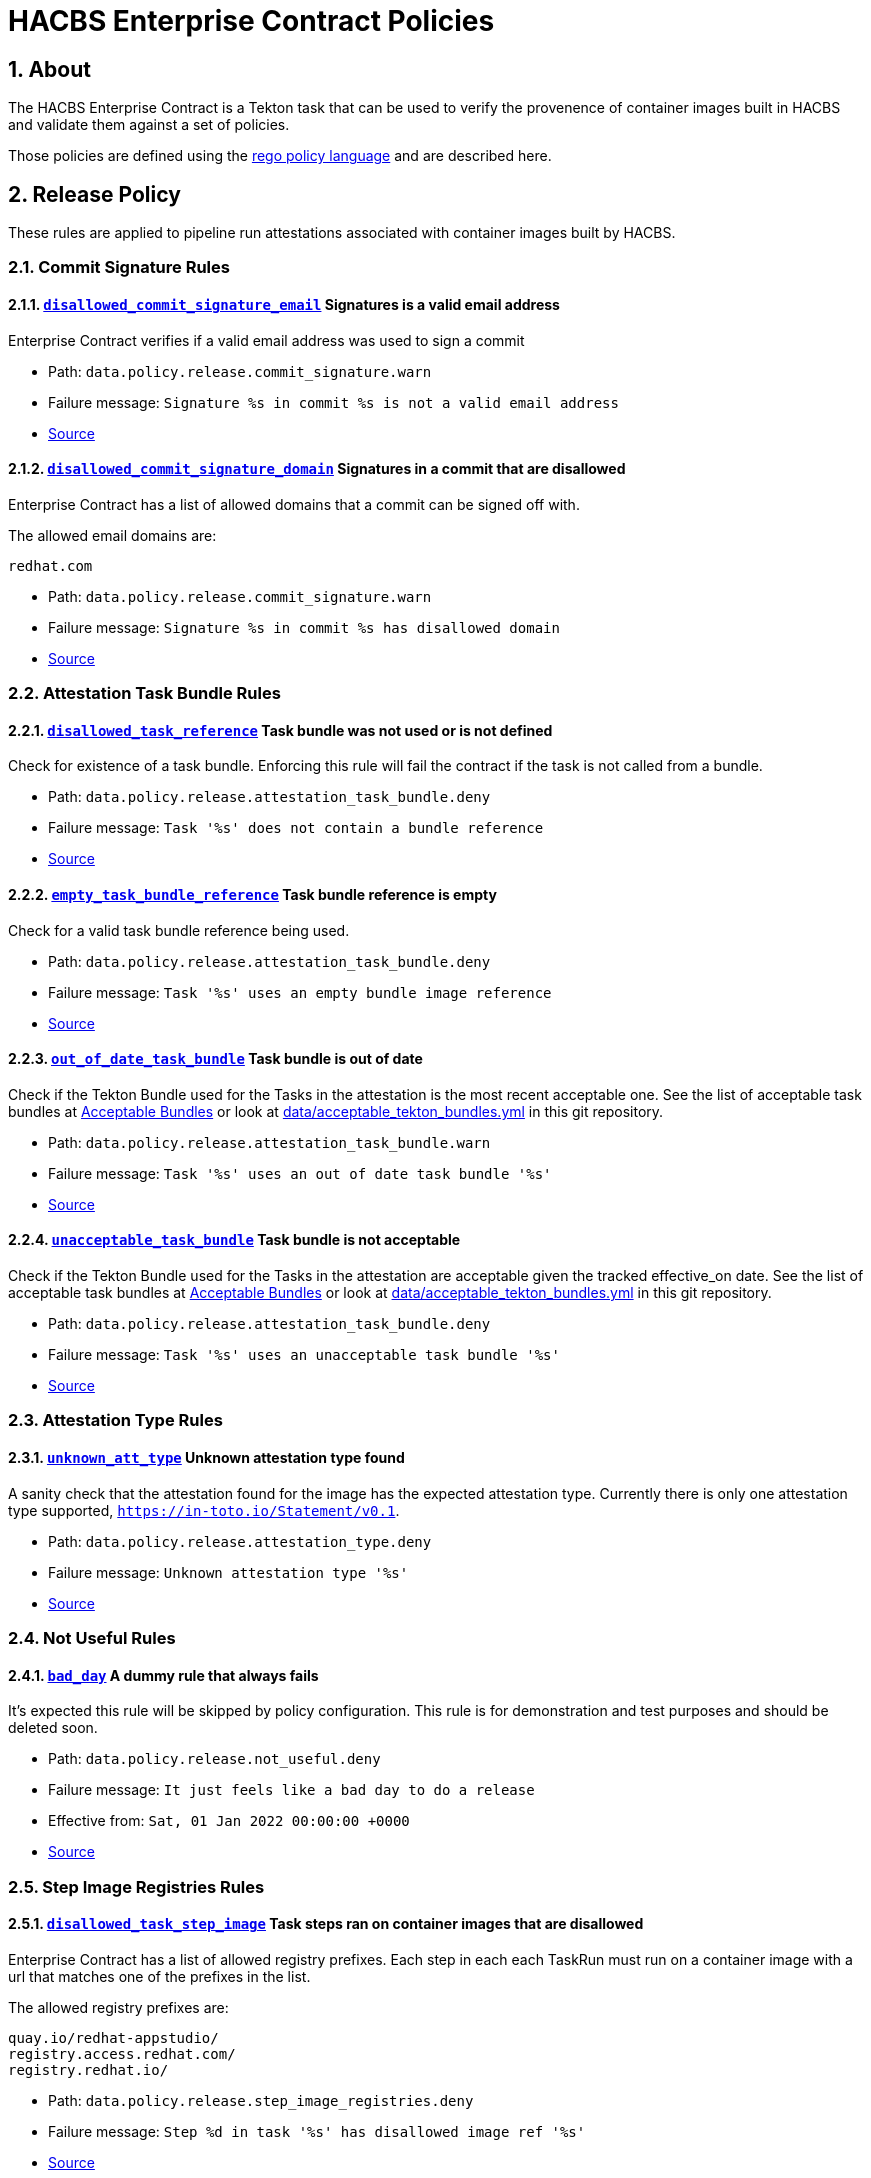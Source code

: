 ////
This content is automatically generated from a template, see
https://github.com/hacbs-contract/ec-policies/tree/main/docsrc
Do not edit it manually.
////

:numbered:

= HACBS Enterprise Contract Policies

== About

The HACBS Enterprise Contract is a Tekton task that can be used to verify the
provenence of container images built in HACBS and validate them against a set of
policies.

Those policies are defined using the
https://www.openpolicyagent.org/docs/latest/policy-language/[rego policy language]
and are described here.

== Release Policy

These rules are applied to pipeline run attestations associated with
container images built by HACBS.

=== Commit Signature Rules

[#disallowed_commit_signature_email]
==== link:#disallowed_commit_signature_email[`disallowed_commit_signature_email`] Signatures is a valid email address

Enterprise Contract verifies if a valid email address was used to sign a commit 

* Path: `data.policy.release.commit_signature.warn`
* Failure message: `Signature %s in commit %s is not a valid email address`
* https://github.com/hacbs-contract/ec-policies/blob/main/policy/commit/commit_signature.rego#L12[Source]

[#disallowed_commit_signature_domain]
==== link:#disallowed_commit_signature_domain[`disallowed_commit_signature_domain`] Signatures in a commit that are disallowed

Enterprise Contract has a list of allowed domains that a commit can be signed
off with.

The allowed email domains are:

----
redhat.com
----

* Path: `data.policy.release.commit_signature.warn`
* Failure message: `Signature %s in commit %s has disallowed domain`
* https://github.com/hacbs-contract/ec-policies/blob/main/policy/commit/commit_signature.rego#L30[Source]

=== Attestation Task Bundle Rules

[#disallowed_task_reference]
==== link:#disallowed_task_reference[`disallowed_task_reference`] Task bundle was not used or is not defined

Check for existence of a task bundle. Enforcing this rule will
fail the contract if the task is not called from a bundle.

* Path: `data.policy.release.attestation_task_bundle.deny`
* Failure message: `Task '%s' does not contain a bundle reference`
* https://github.com/hacbs-contract/ec-policies/blob/main/policy/release/attestation_task_bundle.rego#L16[Source]

[#empty_task_bundle_reference]
==== link:#empty_task_bundle_reference[`empty_task_bundle_reference`] Task bundle reference is empty

Check for a valid task bundle reference being used.

* Path: `data.policy.release.attestation_task_bundle.deny`
* Failure message: `Task '%s' uses an empty bundle image reference`
* https://github.com/hacbs-contract/ec-policies/blob/main/policy/release/attestation_task_bundle.rego#L31[Source]

[#out_of_date_task_bundle]
==== link:#out_of_date_task_bundle[`out_of_date_task_bundle`] Task bundle is out of date

Check if the Tekton Bundle used for the Tasks in the attestation
is the most recent acceptable one. See the list of acceptable
task bundles at xref:acceptable_bundles.adoc#_task_bundles[Acceptable Bundles] or look at
link:https://github.com/hacbs-contract/ec-policies/blob/main/data/acceptable_tekton_bundles.yml[data/acceptable_tekton_bundles.yml]
in this git repository.

* Path: `data.policy.release.attestation_task_bundle.warn`
* Failure message: `Task '%s' uses an out of date task bundle '%s'`
* https://github.com/hacbs-contract/ec-policies/blob/main/policy/release/attestation_task_bundle.rego#L50[Source]

[#unacceptable_task_bundle]
==== link:#unacceptable_task_bundle[`unacceptable_task_bundle`] Task bundle is not acceptable

Check if the Tekton Bundle used for the Tasks in the attestation
are acceptable given the tracked effective_on date. See the list of acceptable
task bundles at xref:acceptable_bundles.adoc#_task_bundles[Acceptable Bundles] or look at
link:https://github.com/hacbs-contract/ec-policies/blob/main/data/acceptable_tekton_bundles.yml[data/acceptable_tekton_bundles.yml]
in this git repository.

* Path: `data.policy.release.attestation_task_bundle.deny`
* Failure message: `Task '%s' uses an unacceptable task bundle '%s'`
* https://github.com/hacbs-contract/ec-policies/blob/main/policy/release/attestation_task_bundle.rego#L75[Source]

=== Attestation Type Rules

[#unknown_att_type]
==== link:#unknown_att_type[`unknown_att_type`] Unknown attestation type found

A sanity check that the attestation found for the image has the expected
attestation type. Currently there is only one attestation type supported,
`https://in-toto.io/Statement/v0.1`.

* Path: `data.policy.release.attestation_type.deny`
* Failure message: `Unknown attestation type '%s'`
* https://github.com/hacbs-contract/ec-policies/blob/main/policy/release/attestation_type.rego#L18[Source]

=== Not Useful Rules

[#bad_day]
==== link:#bad_day[`bad_day`] A dummy rule that always fails

It's expected this rule will be skipped by policy configuration.
This rule is for demonstration and test purposes and should be deleted soon.

* Path: `data.policy.release.not_useful.deny`
* Failure message: `It just feels like a bad day to do a release`
* Effective from: `Sat, 01 Jan 2022 00:00:00 +0000`
* https://github.com/hacbs-contract/ec-policies/blob/main/policy/release/not_useful.rego#L15[Source]

=== Step Image Registries Rules

[#disallowed_task_step_image]
==== link:#disallowed_task_step_image[`disallowed_task_step_image`] Task steps ran on container images that are disallowed

Enterprise Contract has a list of allowed registry prefixes. Each step in each
each TaskRun must run on a container image with a url that matches one of the
prefixes in the list.

The allowed registry prefixes are:

----
quay.io/redhat-appstudio/
registry.access.redhat.com/
registry.redhat.io/
----

* Path: `data.policy.release.step_image_registries.deny`
* Failure message: `Step %d in task '%s' has disallowed image ref '%s'`
* https://github.com/hacbs-contract/ec-policies/blob/main/policy/release/step_image_registries.rego#L20[Source]

=== Tasks Rules

[#tasks_missing]
==== link:#tasks_missing[`tasks_missing`] No tasks run

This policy enforces that at least one Task is present in the PipelineRun
attestation.

* Path: `data.policy.release.tasks.deny`
* Failure message: `No tasks found in PipelineRun attestation`
* https://github.com/hacbs-contract/ec-policies/blob/main/policy/release/tasks.rego#L34[Source]

[#tasks_required]
==== link:#tasks_required[`tasks_required`] Required tasks not run

This policy enforces that the required set of tasks is run in a
PipelineRun.

The required task refs are:

----
add-sbom-and-push
clamav-scan
deprecated-image-check
get-clair-scan
sanity-inspect-image
sanity-label-check
sanity-optional-label-check
sast-go
----

* Path: `data.policy.release.tasks.deny`
* Failure message: `Required task(s) '%s' not found in the PipelineRun attestation`
* https://github.com/hacbs-contract/ec-policies/blob/main/policy/release/tasks.rego#L50[Source]

=== Test Rules

[#test_result_skipped]
==== link:#test_result_skipped[`test_result_skipped`] Some tests were skipped

Collects all tests that have their result set to "SKIPPED".

* Path: `data.policy.release.test.warn`
* Failure message: `The following tests were skipped: %s`
* https://github.com/hacbs-contract/ec-policies/blob/main/policy/release/test.rego#L103[Source]

[#test_data_missing]
==== link:#test_data_missing[`test_data_missing`] No test data found

None of the tasks in the pipeline included a HACBS_TEST_OUTPUT
task result, which is where Enterprise Contract expects to find
test result data.

* Path: `data.policy.release.test.deny`
* Failure message: `No test data found`
* https://github.com/hacbs-contract/ec-policies/blob/main/policy/release/test.rego#L16[Source]

[#test_results_missing]
==== link:#test_results_missing[`test_results_missing`] Test data is missing the results key

Each test result is expected to have a 'results' key. In at least
one of the HACBS_TEST_OUTPUT task results this key was not present.

* Path: `data.policy.release.test.deny`
* Failure message: `Found tests without results`
* https://github.com/hacbs-contract/ec-policies/blob/main/policy/release/test.rego#L30[Source]

[#test_result_unsupported]
==== link:#test_result_unsupported[`test_result_unsupported`] Unsupported result in test data

This policy expects a set of known/supported results in the test data
It is a failure if we encounter a result that is not supported.

The supported results are:

----
SUCCESS
FAILURE
ERROR
SKIPPED
----

* Path: `data.policy.release.test.deny`
* Failure message: `Test '%s' has unsupported result '%s'`
* https://github.com/hacbs-contract/ec-policies/blob/main/policy/release/test.rego#L51[Source]

[#test_result_failures]
==== link:#test_result_failures[`test_result_failures`] Test result is FAILURE or ERROR

Enterprise Contract requires that all the tests in the test results
have a successful result. A successful result is one that isn't a
"FAILURE" or "ERROR". This will fail if any of the tests failed and
the failure message will list the names of the failing tests.

* Path: `data.policy.release.test.deny`
* Failure message: `The following tests did not complete successfully: %s`
* https://github.com/hacbs-contract/ec-policies/blob/main/policy/release/test.rego#L74[Source]

== Pipeline Policy

These rules are applied to Tekton pipeline definitions.

=== Basic Rules

[#unexpected_kind]
==== link:#unexpected_kind[`unexpected_kind`] Input data has unexpected kind

A sanity check to confirm the input data has the kind "Pipeline"

* Path: `data.policy.pipeline.basic.deny`
* Failure message: `Unexpected kind '%s'`
* https://github.com/hacbs-contract/ec-policies/blob/main/policy/pipeline/basic.rego#L19[Source]

=== Required Tasks Rules

[#required_tasks]
==== link:#required_tasks[`required_tasks`] Pipeline does not include all required check tasks

Every build pipeline is expected to contain a set of checks and tests that
are required by the Enterprise Contract. This rule confirms that the pipeline
definition includes all the expected tasks.

The matching is done using the taskRef name rather than the pipeline task name.

The required task refs are:

----
clamav-scan
conftest-clair
get-clair-scan
sanity-inspect-image
sanity-label-check
sast-go
sast-java-sec-check
----

* Path: `data.policy.pipeline.required_tasks.deny`
* Failure message: `Required tasks %s were not found in the pipeline's task list`
* https://github.com/hacbs-contract/ec-policies/blob/main/policy/pipeline/required_tasks.rego#L32[Source]

See Also
--------

* https://red-hat-hybrid-application-cloud-build-services-documentation.pages.redhat.com/hacbs-documentation/[HACBS Documentation]
* https://github.com/redhat-appstudio/build-definitions/blob/main/tasks/verify-enterprise-contract.yaml["Verify Enterprise Contract" task definition]
* https://github.com/hacbs-contract/ec-policies[github.com/hacbs-contract/ec-policies]
* https://github.com/hacbs-contract[github.com/hacbs-contract]
* https://github.com/redhat-appstudio[github.com/redhat-appstudio]
